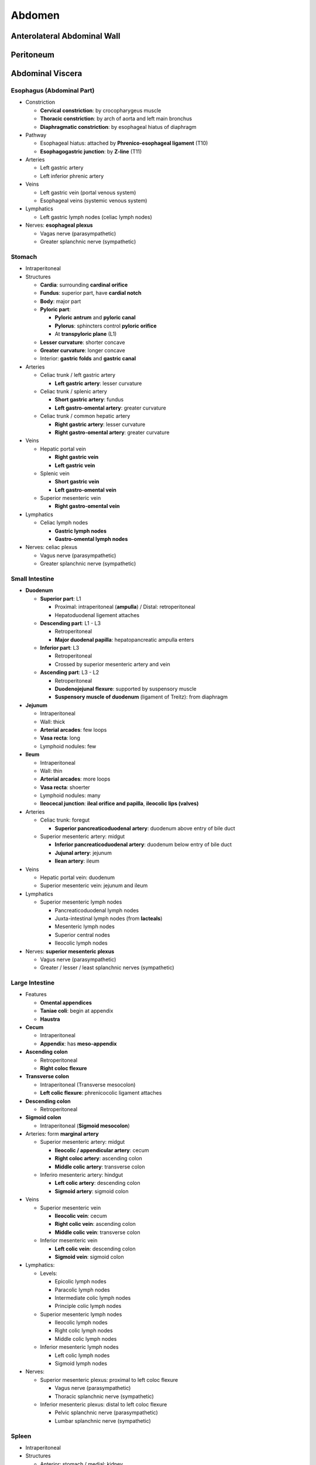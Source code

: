 Abdomen
=======

Anterolateral Abdominal Wall
----------------------------

Peritoneum 
----------

Abdominal Viscera 
-----------------

Esophagus (Abdominal Part)
^^^^^^^^^^^^^^^^^^^^^^^^^^

- Constriction

  - **Cervical constriction**: by crocopharygeus muscle 
  - **Thoracic constriction**: by arch of aorta and left main bronchus 
  - **Diaphragmatic constriction**: by esophageal hiatus of diaphragm 

- Pathway

  - Esophageal hiatus: attached by **Phrenico-esophageal ligament** (T10)
  - **Esophagogastric junction**: by **Z-line** (T11)
  
- Arteries

  - Left gastric artery
  - Left inferior phrenic artery 
    
- Veins

  - Left gastric vein (portal venous system)
  - Esophageal veins (systemic venous system)
  
- Lymphatics

  - Left gastric lymph nodes (celiac lymph nodes) 

- Nerves: **esophageal plexus**
  
  - Vagas nerve (parasympathetic)
  - Greater splanchnic nerve (sympathetic)

Stomach 
^^^^^^^

- Intraperitoneal
- Structures

  - **Cardia**: surrounding **cardinal orifice**
  - **Fundus**: superior part, have **cardial notch**
  - **Body**: major part 
  - **Pyloric part**:

    - **Pyloric antrum** and **pyloric canal**
    - **Pylorus**: sphincters control **pyloric orifice**
    - At **transpyloric plane** (L1)
  
  - **Lesser curvature**: shorter concave 
  - **Greater curvature**: longer concave 
  - Interior: **gastric folds** and **gastric canal**

- Arteries

  - Celiac trunk / left gastric artery

    - **Left gastric artery**: lesser curvature 

  - Celiac trunk / splenic artery 

    - **Short gastric artery**: fundus 
    - **Left gastro-omental artery**: greater curvature 

  - Celiac trunk / common hepatic artery

    - **Right gastric artery**: lesser curvature 
    - **Right gastro-omental artery**: greater curvature 
    
- Veins 

  - Hepatic portal vein

    - **Right gastric vein**
    - **Left gastric vein**

  - Splenic vein 

    - **Short gastric vein**
    - **Left gastro-omental vein**

  - Superior mesenteric vein 

    - **Right gastro-omental vein**

- Lymphatics

  - Celiac lymph nodes

    - **Gastric lymph nodes**
    - **Gastro-omental lymph nodes**

- Nerves: celiac plexus 

  - Vagus nerve (parasympathetic)
  - Greater splanchnic nerve (sympathetic)

Small Intestine 
^^^^^^^^^^^^^^^

- **Duodenum**

  - **Superior part**: L1 

    - Proximal: intraperitoneal (**ampulla**) / Distal: retroperitoneal
    - Hepatoduodenal ligement attaches

  - **Descending part**: L1 - L3 

    - Retroperitoneal
    - **Major duodenal papilla**: hepatopancreatic ampulla enters 

  - **Inferior part**: L3 

    - Retroperitoneal
    - Crossed by superior mesenteric artery and vein 

  - **Ascending part**: L3 - L2
    
    - Retroperitoneal
    - **Duodenojejunal flexure**: supported by suspensory muscle 
    - **Suspensory muscle of duodenum** (ligament of Treitz): from diaphragm

- **Jejunum**

  - Intraperitoneal
  - Wall: thick
  - **Arterial arcades**: few loops 
  - **Vasa recta**: long
  - Lymphoid nodules: few 

- **Ileum**

  - Intraperitoneal
  - Wall: thin
  - **Arterial arcades**: more loops 
  - **Vasa recta**: shoerter 
  - Lymphoid nodules: many
  - **Ileocecal junction**: **ileal orifice and papilla**, **ileocolic lips (valves)**

- Arteries

  - Celiac trunk: foregut 

    - **Superior pancreaticoduodenal artery**: duodenum above entry of bile duct

  - Superior mesenteric artery: midgut 

    - **Inferior pancreaticoduodenal artery**: duodenum below entry of bile duct
    - **Jujunal artery**: jejunum
    - **Ilean artery**: ileum 

- Veins

  - Hepatic portal vein: duodenum 
  - Superior mesenteric vein: jejunum and ileum

- Lymphatics 

  - Superior mesenteric lymph nodes 

    - Pancreaticoduodenal lymph nodes
    - Juxta-intestinal lymph nodes (from **lacteals**)
    - Mesenteric lymph nodes 
    - Superior central nodes 
    - Ileocolic lymph nodes 

- Nerves: **superior mesenteric plexus**

  - Vagus nerve (parasympathetic)
  - Greater / lesser / least splanchnic nerves (sympathetic)

Large Intestine
^^^^^^^^^^^^^^^

- Features 

  - **Omental appendices**
  - **Taniae coli**: begin at appendix 
  - **Haustra** 

- **Cecum**

  - Intraperitoneal
  - **Appendix**: has **meso-appendix**

- **Ascending colon**

  - Retroperitoneal
  - **Right coloc flexure**

- **Transverse colon** 

  - Intraperitoneal (Transverse mesocolon)
  - **Left colic flexure**: phrenicocolic ligament attaches 

- **Descending colon**

  - Retroperitoneal

- **Sigmoid colon**

  - Intraperitoneal (**Sigmoid mesocolon**)

- Arteries: form **marginal artery**

  - Superior mesenteric artery: midgut 

    - **Ileocolic / appendicular artery**: cecum 
    - **Right coloc artery**: ascending colon 
    - **Middle colic artery**: transverse colon 

  - Inferiro mesenteric artery: hindgut 

    - **Left colic artery**: descending colon 
    - **Sigmoid artery**: sigmoid colon 

- Veins 

  - Superior mesenteric vein 

    - **Ileocolic vein**: cecum 
    - **Right colic vein**: ascending colon 
    - **Middle colic vein**: transverse colon 

  - Inferior mesenteric vein 

    - **Left colic vein**: descending colon 
    - **Sigmoid vein**: sigmoid colon 
    
- Lymphatics: 

  - Levels: 

    - Epicolic lymph nodes 
    - Paracolic lymph nodes 
    - Intermediate colic lymph nodes 
    - Principle colic lymph nodes 

  - Superior mesenteric lymph nodes 

    - Ileocolic lymph nodes 
    - Right colic lymph nodes 
    - Middle colic lymph nodes 
  
  - Inferior mesenteric lymph nodes 

    - Left colic lymph nodes 
    - Sigmoid lymph nodes 

- Nerves: 

  - Superior mesenteric plexus: proximal to left coloc flexure

    - Vagus nerve (parasympathetic)
    - Thoracic splanchnic nerve (sympathetic)

  - Inferior mesenteric plexus: distal to left coloc flexure

    - Pelvic splanchnic nerve (parasympathetic)
    - Lumbar splanchnic nerve (sympathetic)

Spleen 
^^^^^^

- Intraperitoneal
- Structures

  - Anterior: stomach / medial: kidney
  - **Fibrous capsule**
  - **Trabeculae**
  - **Splenic pulp**
  - **Splenic hilum** 

- Ligaments 

  - Gastrosplenic ligament
  - **Splenorenal ligament**

- Arteries 

  - **Splenic artery**

- Veins 

  - **Splenic vein**

- Lymphatics

  - **Pancreaticosplenic lymph nodes** (celiac lymph nodes)

- Nerves: celiac plexus 

Pancreas 
^^^^^^^^

- Retroperitoneal
- Structures 

  - **Head**: Embraced by duodenum

    - **Uncinate process**: posterior to SMA 

  - **Neck**: anterior to SMA and SMV
  - **Body**: posterior to stomach 
  - **Tail**: medial to spleen 
  - **Main pancreatic duct**: enters major duodenal papilla 

    - **Hepatopancreatic ampulla**: bile duct and main pancreatic duct unite 
    - Sphincters: of pancreatic duct, of bile duct, of Oddi

  - **Accessory pancreatic duct**: enters minor duodenal papilla 

- Arteries 

  - Celiac trunk / splenic artery 

    - **Pancreatic arteries**: body and tail 

  - Celiac trunk / common hepatic artery 

    - Anterior / posterior superior pancreaticoduodenal artery: head 

  - Superior mesenteric artery 

    - Anterior / posterior inferior pancreaticoduodenal artery: head 

- Veins 

  - Pancreatic vein (splenic vein)

- Lymphatics 

  - Pancreaticosplenic lymph nodes (celiac lymph nodes)

- Nerves: celiac / superior mesenteric plexus 

  - Vagus nerve 
  - Thoracic splanchnic nerve 

Liver 
^^^^^

- Intraperitoneal
- **Diaphragmatic surface**

  - Divided by faciform ligament 
  - **Bare area**: not covered by peritoneum 
      
    - Surrounded by **anterior / posterior coronary ligament**
    - Converge to **left / right triangle ligament**
    
  - **Subphrenic recess**: face diaphragm

- **Visceral surface** 

  - Transverse fissure: **Porta hepatis**
  - **Right sagittal fissure**

    - Anterior: gallbladder
    - Posterior: vena cava 

  - **Left sagittal fissure**

    - Anterior: **round ligament** (from umbilical vein)
    - Posterior: **ligamentum venosum** (from ductus venosus)

  - Contact with: stomach, duodenum, gallbladder, transverse colon, right kidney and suprarenal gland 
  - Lesser omentum: enclose portal triad and form hepatoduodenal ligament 
  - **Portal triad**: bile duct, hepatic arery, hepatic portal vein 
  - **Hepatorenal recess**: face right kidney

- Lobes 

  - **Right lobe**: right to faciform ligament / right sigittal fissure 
  - **Left lobe**: left to faciform ligament / left sagittal fissure 
  - **Caudate lobe**: between vena cava and ligamentum venosum
  - **Quadrate lobe**: between gallbladder and round ligament 
  - Hepatic segments: **segments I - VIII**, each supplied by own triad 

- Vasculature 

  - **Hepatic portal vein**: from alimentary tract 
  
    - 75% of blood 

  - **Hepatic artery**: from celiac trunk / **common hepatic artery** / **hepatic artery proper**

    - 25% of blood 
    
  - **Hepatic vein**: to IVC 
  
    - Right, intermediate, and left hepatic veins 
    - Intersegmental 

- Lymphatics

  - Superficial lymphatics: in **fibrous capsule**
  - Deep lymphatics: in **perisinudoidal space** and to **intralobular portal triads**
  - **Hepatic lymph nodes**
  - **Phrenic lymph nodes**

- Nerves 

  - **Hepatic plexus** (from celiac plexus)

Biliary Duct and Gallbladder
^^^^^^^^^^^^^^^^^^^^^^^^^^^^

- **Gallbladder**

  - **Fundus** 
  - **Body**
  - **Neck** 
  - **Cystic duct**: has **Spiral fold**

- **Bile duct**

  - Union of cystic duct and common hepatic duct 
  - Join main pancreatic duct 

- Arteries 

  - **Cystic artery**: from right hepatic artery 

    - In **cystohepatic triangle (of Calot)** (common hepatic duct, cystic duct, visceral surface of liver)

- Veins

  - **Cystic vein**: to liver 

- Lymphatics:

  - Cystic lymph node (celiac lymph nodes)

- Nerves 

  - From ciliac plexus 
  - Right phrenic nerve: pain 

Kidney, Ureters, and Suprarenal Glands
^^^^^^^^^^^^^^^^^^^^^^^^^^^^^^^^^^^^^^

Summary of Neurovasculature
^^^^^^^^^^^^^^^^^^^^^^^^^^^

Diaphragm 
---------

Posterior Abdominal Wall 
------------------------